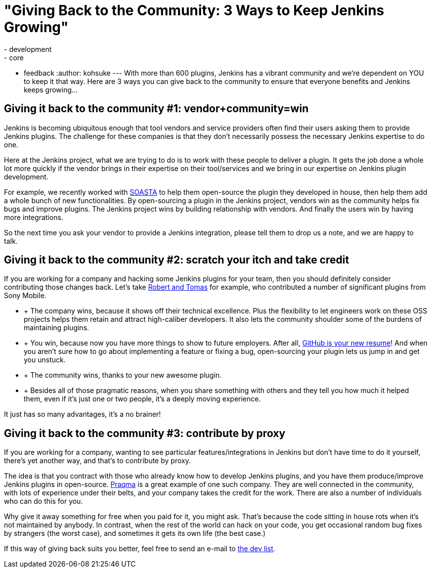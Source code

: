 = "Giving Back to the Community:  3 Ways to Keep Jenkins Growing"
:nodeid: 423
:created: 1367856000
:tags:
  - development
  - core
  - feedback
:author: kohsuke
---
With more than 600 plugins, Jenkins has a vibrant community and we're dependent on YOU to keep it that way. Here are 3 ways you can give back to the community to ensure that everyone benefits and Jenkins keeps growing... +

== Giving it back to the community #1: vendor+community=win

Jenkins is becoming ubiquitous enough that tool vendors and service providers often find their users asking them to provide Jenkins plugins. The challenge for these companies is that they don’t necessarily possess the necessary Jenkins expertise to do one. +

Here at the Jenkins project, what we are trying to do is to work with these people to deliver a plugin. It gets the job done a whole lot more quickly if the vendor brings in their expertise on their tool/services and we bring in our expertise on Jenkins plugin development. +

For example, we recently worked with https://www.soasta.com/press-releases/soasta-and-cloudbees-partner-to-deliver-first-jenkins-plugin-for-continuous-integration-on-mobile-platforms/[SOASTA] to help them open-source the plugin they developed in house, then help them add a whole bunch of new functionalities. By open-sourcing a plugin in the Jenkins project, vendors win as the community helps fix bugs and improve plugins. The Jenkins project wins by building relationship with vendors. And finally the users win by having more integrations. +

So the next time you ask your vendor to provide a Jenkins integration, please tell them to drop us a note, and we are happy to talk. +

== Giving it back to the community #2: scratch your itch and take credit


If you are working for a company and hacking some Jenkins plugins for your team, then you should definitely consider contributing those changes back. Let’s take https://developer.sonymobile.com/2012/11/22/sony-contributes-to-jenkins-software-tool/[Robert and Tomas] for example, who contributed a number of significant plugins from Sony Mobile. +

*  +
The company wins, because it shows off their technical excellence. Plus the flexibility to let engineers work on these OSS projects helps them retain and attract high-caliber developers. It also lets the community shoulder some of the burdens of maintaining plugins. +
*  +
You win, because now you have more things to show to future employers. After all, https://code.dblock.org/github-is-your-new-resume[GitHub is your new resume]! And when you aren’t sure how to go about implementing a feature or fixing a bug, open-sourcing your plugin lets us jump in and get you unstuck. +
*  +
The community wins, thanks to your new awesome plugin. +
*  +
Besides all of those pragmatic reasons, when you share something with others and they tell you how much it helped them, even if it’s just one or two people, it’s a deeply moving experience. +


It just has so many advantages, it’s a no brainer! +

== Giving it back to the community #3: contribute by proxy


If you are working for a company, wanting to see particular features/integrations in Jenkins but don’t have time to do it yourself, there’s yet another way, and that’s to contribute by proxy. +

The idea is that you contract with those who already know how to develop Jenkins plugins, and you have them produce/improve Jenkins plugins in open-source. https://wiki.jenkins.io/display/JENKINS/Praqma[Praqma] is a great example of one such company. They are well connected in the community, with lots of experience under their belts, and your company takes the credit for the work. There are also a number of individuals who can do this for you. +

Why give it away something for free when you paid for it, you might ask. That’s because the code sitting in house rots when it’s not maintained by anybody. In contrast, when the rest of the world can hack on your code, you get occasional random bug fixes by strangers (the worst case), and sometimes it gets its own life (the best case.) +

If this way of giving back suits you better, feel free to send an e-mail to https://jenkins.361315.n4.nabble.com/Jenkins-dev-f387835.html[the dev list].
